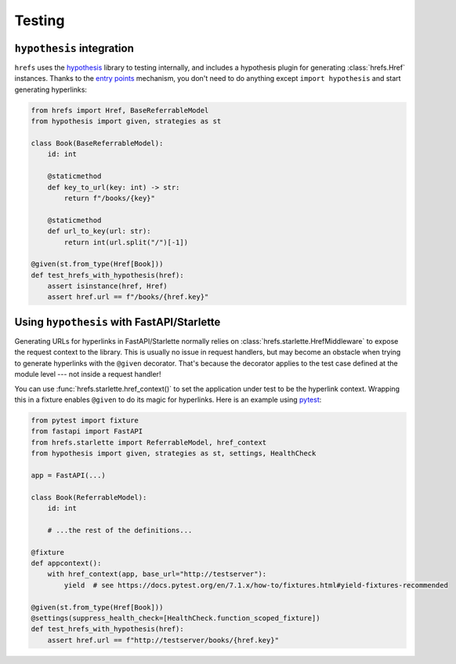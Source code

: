 .. _testing:

Testing
=======

``hypothesis`` integration
--------------------------

``hrefs`` uses the `hypothesis <https://hypothesis.readthedocs.io/en/latest/>`_
library to testing internally, and includes a hypothesis plugin for generating
:class:`hrefs.Href` instances. Thanks to the `entry points
<https://hypothesis.readthedocs.io/en/latest/strategies.html#entry-points>`_
mechanism, you don't need to do anything except ``import hypothesis`` and start
generating hyperlinks:

.. code-block:: python

   from hrefs import Href, BaseReferrableModel
   from hypothesis import given, strategies as st

   class Book(BaseReferrableModel):
       id: int

       @staticmethod
       def key_to_url(key: int) -> str:
           return f"/books/{key}"

       @staticmethod
       def url_to_key(url: str):
           return int(url.split("/")[-1])

   @given(st.from_type(Href[Book]))
   def test_hrefs_with_hypothesis(href):
       assert isinstance(href, Href)
       assert href.url == f"/books/{href.key}"

Using ``hypothesis`` with FastAPI/Starlette
-------------------------------------------

Generating URLs for hyperlinks in FastAPI/Starlette normally relies on
:class:`hrefs.starlette.HrefMiddleware` to expose the request context to the
library. This is usually no issue in request handlers, but may become an
obstacle when trying to generate hyperlinks with the ``@given``
decorator. That's because the decorator applies to the test case defined at the
module level --- not inside a request handler!

You can use :func:`hrefs.starlette.href_context()` to set the application under
test to be the hyperlink context. Wrapping this in a fixture enables ``@given``
to do its magic for hyperlinks. Here is an example using `pytest
<https://docs.pytest.org/>`_:

.. code-block:: python

   from pytest import fixture
   from fastapi import FastAPI
   from hrefs.starlette import ReferrableModel, href_context
   from hypothesis import given, strategies as st, settings, HealthCheck

   app = FastAPI(...)

   class Book(ReferrableModel):
       id: int

       # ...the rest of the definitions...

   @fixture
   def appcontext():
       with href_context(app, base_url="http://testserver"):
           yield  # see https://docs.pytest.org/en/7.1.x/how-to/fixtures.html#yield-fixtures-recommended

   @given(st.from_type(Href[Book]))
   @settings(suppress_health_check=[HealthCheck.function_scoped_fixture])
   def test_hrefs_with_hypothesis(href):
       assert href.url == f"http://testserver/books/{href.key}"
